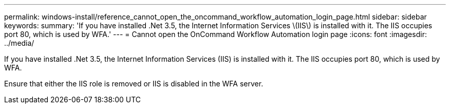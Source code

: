 ---
permalink: windows-install/reference_cannot_open_the_oncommand_workflow_automation_login_page.html
sidebar: sidebar
keywords: 
summary: 'If you have installed .Net 3.5, the Internet Information Services \(IIS\) is installed with it. The IIS occupies port 80, which is used by WFA.'
---
= Cannot open the OnCommand Workflow Automation login page
:icons: font
:imagesdir: ../media/

If you have installed .Net 3.5, the Internet Information Services (IIS) is installed with it. The IIS occupies port 80, which is used by WFA.

Ensure that either the IIS role is removed or IIS is disabled in the WFA server.
